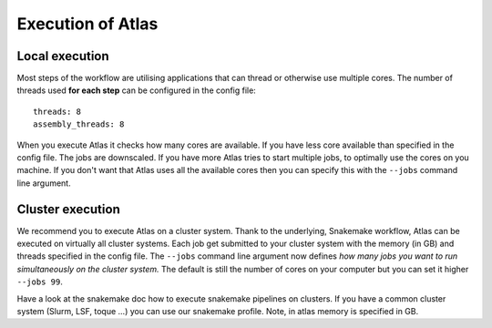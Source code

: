 .. _execution_system:

Execution of Atlas
==================

Local execution
-----------------

Most steps of the workflow are utilising applications that can thread or
otherwise use multiple cores. The number of threads used **for each step** can be configured in the config file::

  threads: 8
  assembly_threads: 8

When you execute Atlas it checks how many cores are available. If you have less core available than specified in the config file.
The jobs are downscaled. If you have more Atlas tries to start multiple jobs, to optimally use the cores on you machine.
If you don't want that Atlas uses all the available cores then you can specify this with the ``--jobs`` command line argument.


Cluster execution
-----------------

We recommend you to execute Atlas on a cluster system. Thank to the underlying, Snakemake workflow, Atlas can be executed on virtually all cluster systems.
Each job get submitted to your cluster system with the memory (in GB) and threads specified in the config file. The ``--jobs`` command line argument now defines
*how many jobs you want to run simultaneously on the cluster system.* The default is still the number of cores on your computer but you can set it higher ``--jobs 99``.

Have a look at the snakemake doc how to execute snakemake pipelines on clusters. If you have a common cluster system (Slurm, LSF, toque ...) you can use our snakemake profile.
Note, in atlas memory is specified in GB.
